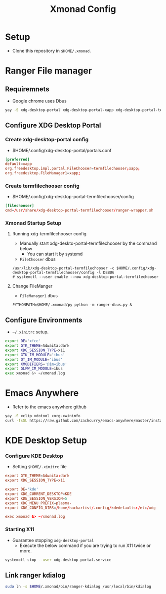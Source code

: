 #+title: Xmonad Config

* Setup
+ Clone this repository in =$HOME/.xmonad=.

* Ranger File manager

** Requiremnets
+ Google chrome uses Dbus

#+begin_src sh
  yay -S xdg-desktop-portal xdg-desktop-portal-xapp xdg-desktop-portal-termfilechooser-git kitty python-pydbus --noconfirm
#+end_src

** Configure XDG Desktop Portal
*** Create xdg-desktop-portal config
+ $HOME/.config/xdg-desktop-portal/portals.conf
#+begin_src conf
  [preferred]
  default=xapp
  org.freedesktop.impl.portal.FileChooser=termfilechooser;xapp;
  org.freedesktop.FileManager1=xapp;
#+end_src

*** Create termfilechooser config
+ $HOME/.config/xdg-desktop-portal-termfilechooser/config

#+begin_src conf
  [filechooser]
  cmd=/usr/share/xdg-desktop-portal-termfilechooser/ranger-wrapper.sh
#+end_src


*** Xmonad Startup Setup
**** Running xdg-termfilechooser config
+ Manually start xdg-deskto-portal-termfilechooser by the command below
  + You can start it by systemd
+ =FileChooser= dbus
#+begin_src shell
  /usr/lib/xdg-desktop-portal-termfilechooser -c $HOME/.config/xdg-desktop-portal-termfilechooser/config -l DEBUG
  # systemctl --user enable --now xdg-desktop-portal-termfilechooser
#+end_src

**** Change FileManger
+ =FileManager1= dbus

#+begin_src shell
  PYTHONPATH=$HOME/.xmonad/py python -m ranger-dbus.py &
#+end_src

** Configure Environments
+ =~/.xinitrc= setup.

#+begin_src sh
  export DE='xfce'
  export GTK_THEME=Adwaita:dark
  export XDG_SESSION_TYPE=x11
  export GTK_IM_MODULE='ibus'
  export QT_IM_MODULE='ibus'
  export XMODIFIERS='@im=ibus'
  export GLFW_IM_MODULE=ibus
  exec xmonad &> ~/xmonad.log
#+end_src

* Emacs Anywhere
+ Refer to the emacs anywhere github
#+begin_src sh
  yay -S xclip xdotool xorg-xwininfo
  curl -fsSL https://raw.github.com/zachcurry/emacs-anywhere/master/install | bash
#+end_src

* KDE Desktop Setup
*** Configure KDE Desktop
+ Setting =$HOME/.xinitrc= file

#+begin_src conf
  export GTK_THEME=Adwaita:dark
  export XDG_SESSION_TYPE=x11

  export DE='kde'
  export XDG_CURRENT_DESKTOP=KDE
  export KDE_SESSION_VERSION=5
  export XDG_MENU_PREFIX=plasma-
  export XDG_CONFIG_DIRS=/home/hackartist/.config/kdedefaults:/etc/xdg

  exec xmonad &> ~/xmonad.log
#+end_src

*** Starting X11
+ Guarantee stopping =xdg-desktop-portal=
  + Execute the below command if you are trying to run X11 twice or more.
#+begin_src sh
  systemctl stop --user xdg-desktop-portal.service
#+end_src

** Link ranger kdialog
#+begin_src sh
  sudo ln -s $HOME/.xmonad/bin/ranger-kdialog /usr/local/bin/kdialog
#+end_src

